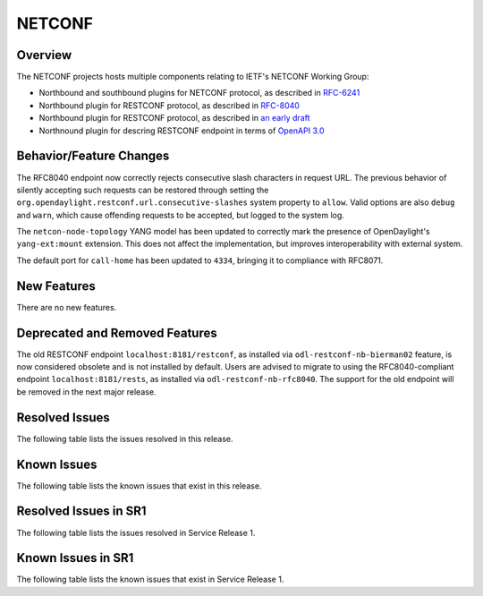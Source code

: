 =======
NETCONF
=======

Overview
========
The NETCONF projects hosts multiple components relating to IETF's NETCONF Working Group:

* Northbound and southbound plugins for NETCONF protocol, as described in `RFC-6241 <http://tools.ietf.org/html/rfc6241>`__
* Northbound plugin for RESTCONF protocol, as described in `RFC-8040 <http://tools.ietf.org/html/rfc8040>`__
* Northbound plugin for RESTCONF protocol, as described in `an early draft <https://tools.ietf.org/html/draft-bierman-netconf-restconf-02>`__
* Northnound plugin for descring RESTCONF endpoint in terms of `OpenAPI 3.0 <https://swagger.io/docs/specification/about/>`__


Behavior/Feature Changes
========================
The RFC8040 endpoint now correctly rejects consecutive slash characters in request URL. The previous
behavior of silently accepting such requests can be restored through setting the
``org.opendaylight.restconf.url.consecutive-slashes`` system property to ``allow``. Valid options are also
``debug`` and ``warn``, which cause offending requests to be accepted, but logged to the system log.

The ``netcon-node-topology`` YANG model has been updated to correctly mark the presence of OpenDaylight's
``yang-ext:mount`` extension. This does not affect the implementation, but improves interoperability with
external system.

The default port for ``call-home`` has been updated to ``4334``, bringing it to compliance with RFC8071.

New Features
============
There are no new features.

Deprecated and Removed Features
===============================
The old RESTCONF endpoint ``localhost:8181/restconf``, as installed via ``odl-restconf-nb-bierman02`` feature,
is now considered obsolete and is not installed by default. Users are advised to migrate to using the
RFC8040-compliant endpoint ``localhost:8181/rests``, as installed via ``odl-restconf-nb-rfc8040``. The support
for the old endpoint will be removed in the next major release.

Resolved Issues
===============

The following table lists the issues resolved in this release.

.. jira_fixed_issues::
   :project: NETCONF
   :versions: 3.0.0-3.0.2

Known Issues
============

The following table lists the known issues that exist in this release.

.. jira_known_issues::
   :project: NETCONF
   :versions: 3.0.0-3.0.2

Resolved Issues in SR1
======================
The following table lists the issues resolved in Service Release 1.

.. jira_fixed_issues::
   :project: NETCONF
   :versions: 3.0.3-3.0.5

Known Issues in SR1
===================
The following table lists the known issues that exist in Service Release 1.

.. jira_known_issues::
   :project: NETCONF
   :versions: 3.0.3-3.0.5
